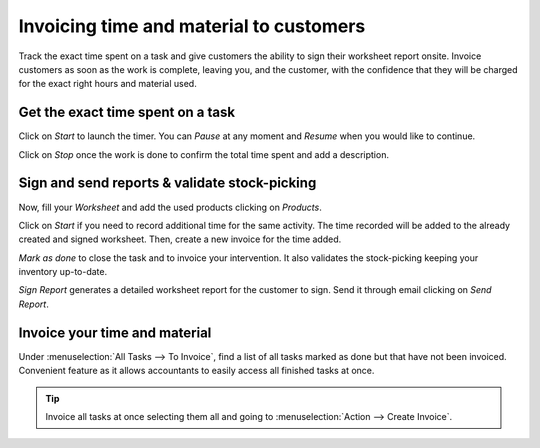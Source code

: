 =========================================
Invoicing time and material to customers
=========================================
Track the exact time spent on a task and give customers the ability to sign their worksheet
report onsite. Invoice customers as soon as the work is complete, leaving you, and the customer,
with the confidence that they will be charged for the exact right hours and material used.

Get the exact time spent on a task
===================================
Click on *Start* to launch the timer. You can *Pause* at any moment and *Resume* when you would like
to continue.

.. image:: media/im1.png
   :align: center
   :alt: Timesheet Timer in Odoo Field Service

Click on *Stop* once the work is done to confirm the total time spent and add a description.

.. image:: media/im2.png
   :align: center
   :alt: Timesheet Timer in Odoo Field Service

Sign and send reports & validate stock-picking
===============================================
Now, fill your *Worksheet* and add the used products clicking on *Products*.

.. image:: media/im3.png
   :align: center
   :alt: Sign and send reports in Odoo Field Service

Click on *Start* if you need to record additional time for the same activity. The time recorded will
be added to the already created and signed worksheet. Then, create a new invoice for the time added.

*Mark as done* to close the task and to invoice your intervention. It also validates the
stock-picking keeping your inventory up-to-date.

*Sign Report* generates a detailed worksheet report for the customer to sign. Send it through email
clicking on *Send Report*.

Invoice your time and material
===============================
Under :menuselection:`All Tasks --> To Invoice`, find a list of all tasks marked as done but that
have not been invoiced.
Convenient feature as it allows accountants to easily access all finished tasks at once.

.. image:: media/im4.png
   :align: center
   :alt: Invoice Tasks in Odoo Field Service


.. tip::
   Invoice all tasks at once selecting them all and going to :menuselection:`Action -->
   Create Invoice`.

.. image:: media/im5.png
   :align: center
   :alt: Invoice Task in Odoo Field Service

.. seealso::
   * :doc:`../project/advanced/feedback`
